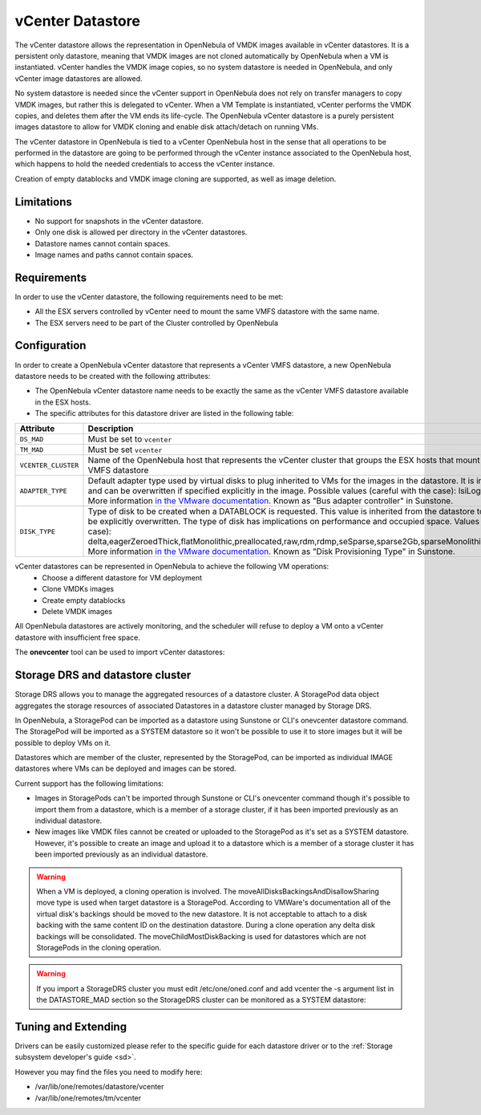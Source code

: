 .. _vcenter_ds:

================================================================================
vCenter Datastore
================================================================================

The vCenter datastore allows the representation in OpenNebula of VMDK images available in vCenter datastores. It is a persistent only datastore, meaning that VMDK images are not cloned automatically by OpenNebula when a VM is instantiated. vCenter handles the VMDK image copies, so no system datastore is needed in OpenNebula, and only vCenter image datastores are allowed.

No system datastore is needed since the vCenter support in OpenNebula does not rely on transfer managers to copy VMDK images, but rather this is delegated to vCenter. When a VM Template is instantiated, vCenter performs the VMDK copies, and deletes them after the VM ends its life-cycle. The OpenNebula vCenter datastore is a purely persistent images datastore to allow for VMDK cloning and enable disk attach/detach on running VMs.

The vCenter datastore in OpenNebula is tied to a vCenter OpenNebula host in the sense that all operations to be performed in the datastore are going to be performed through the vCenter instance associated to the OpenNebula host, which happens to hold the needed credentials to access the vCenter instance.

Creation of empty datablocks and VMDK image cloning are supported, as well as image deletion.

Limitations
================================================================================

* No support for snapshots in the vCenter datastore.
* Only one disk is allowed per directory in the vCenter datastores.
* Datastore names cannot contain spaces.
* Image names and paths cannot contain spaces.

Requirements
================================================================================

In order to use the vCenter datastore, the following requirements need to be met:

* All the ESX servers controlled by vCenter need to mount the same VMFS datastore with the same name.
* The ESX servers need to be part of the Cluster controlled by OpenNebula

Configuration
================================================================================

In order to create a OpenNebula vCenter datastore that represents a vCenter VMFS datastore, a new OpenNebula datastore needs to be created with the following attributes:

- The OpenNebula vCenter datastore name needs to be exactly the same as the vCenter VMFS datastore available in the ESX hosts.
- The specific attributes for this datastore driver are listed in the following table:

+---------------------+----------------------------------------------------------------------------------------------------------------------------------------------------------------------------------------------------------------------------------------------------------------------------------------------------------------------------------------------------------------------------------------------------------------------------------------------------------------------------------------------------------------------------------------------------------------------------------------------------------------------+
|      Attribute      |                                                                                                                                                                                                                                                                                                     Description                                                                                                                                                                                                                                                                                                      |
+=====================+======================================================================================================================================================================================================================================================================================================================================================================================================================================================================================================================================================================================================================+
| ``DS_MAD``          | Must be set to ``vcenter``                                                                                                                                                                                                                                                                                                                                                                                                                                                                                                                                                                                           |
+---------------------+----------------------------------------------------------------------------------------------------------------------------------------------------------------------------------------------------------------------------------------------------------------------------------------------------------------------------------------------------------------------------------------------------------------------------------------------------------------------------------------------------------------------------------------------------------------------------------------------------------------------+
| ``TM_MAD``          | Must be set ``vcenter``                                                                                                                                                                                                                                                                                                                                                                                                                                                                                                                                                                                              |
+---------------------+----------------------------------------------------------------------------------------------------------------------------------------------------------------------------------------------------------------------------------------------------------------------------------------------------------------------------------------------------------------------------------------------------------------------------------------------------------------------------------------------------------------------------------------------------------------------------------------------------------------------+
| ``VCENTER_CLUSTER`` | Name of the OpenNebula host that represents the vCenter cluster that groups the ESX hosts that mount the represented VMFS datastore                                                                                                                                                                                                                                                                                                                                                                                                                                                                                  |
+---------------------+----------------------------------------------------------------------------------------------------------------------------------------------------------------------------------------------------------------------------------------------------------------------------------------------------------------------------------------------------------------------------------------------------------------------------------------------------------------------------------------------------------------------------------------------------------------------------------------------------------------------+
| ``ADAPTER_TYPE``    | Default adapter type used by virtual disks to plug inherited to VMs for the images in the datastore. It is inherited by images and can be overwritten if specified explicitly in the image. Possible values (careful with the case): lsiLogic, ide, busLogic. More information `in the VMware documentation <http://pubs.vmware.com/vsphere-60/index.jsp#com.vmware.wssdk.apiref.doc/vim.VirtualDiskManager.VirtualDiskAdapterType.html>`__. Known as "Bus adapter controller" in Sunstone.                                                                                                                          |
+---------------------+----------------------------------------------------------------------------------------------------------------------------------------------------------------------------------------------------------------------------------------------------------------------------------------------------------------------------------------------------------------------------------------------------------------------------------------------------------------------------------------------------------------------------------------------------------------------------------------------------------------------+
| ``DISK_TYPE``       | Type of disk to be created when a DATABLOCK is requested. This value is inherited from the datastore to the image but can be explicitly overwritten. The type of disk has implications on performance and occupied space. Values (careful with the case): delta,eagerZeroedThick,flatMonolithic,preallocated,raw,rdm,rdmp,seSparse,sparse2Gb,sparseMonolithic,thick,thick2Gb,thin. More information `in the VMware documentation <http://pubs.vmware.com/vsphere-60/index.jsp?topic=%2Fcom.vmware.wssdk.apiref.doc%2Fvim.VirtualDiskManager.VirtualDiskType.html>`__. Known as "Disk Provisioning Type" in Sunstone. |
+---------------------+----------------------------------------------------------------------------------------------------------------------------------------------------------------------------------------------------------------------------------------------------------------------------------------------------------------------------------------------------------------------------------------------------------------------------------------------------------------------------------------------------------------------------------------------------------------------------------------------------------------------+

vCenter datastores can be represented in OpenNebula to achieve the following VM operations:
  - Choose a different datastore for VM deployment
  - Clone VMDKs images 
  - Create empty datablocks
  - Delete VMDK images 

All OpenNebula datastores are actively monitoring, and the scheduler will refuse to deploy a VM onto a vCenter datastore with insufficient free space.

The **onevcenter** tool can be used to import vCenter datastores:

.. prompt:: text $ auto

    $ onevcenter datastores --vuser <VCENTER_USER> --vpass <VCENTER_PASS> --vcenter <VCENTER_FQDN>

    Connecting to vCenter: vcenter.vcenter3...done!

    Looking for Datastores...done!

    Do you want to process datacenter Datacenter [y/n]? y

      * Datastore found:
          - Name      : datastore2
          - Total MB  : 132352
          - Free  MB  : 130605
          - Cluster   : Cluster
        Import this Datastore [y/n]? y
        OpenNebula datastore 100 created!

.. warning: Both "ADAPTER_TYPE" and "DISK_TYPE" need to be set at either the Datastore level, the Image level or the VM Disk level. Otherwise image related operations may fail.

Storage DRS and datastore cluster
================================================================================

Storage DRS allows you to manage the aggregated resources of a datastore cluster. A StoragePod data object aggregates the storage resources of associated Datastores in a datastore cluster managed by Storage DRS. 

In OpenNebula, a StoragePod can be imported as a datastore using Sunstone or CLI's onevcenter datastore command. The StoragePod will be imported as a SYSTEM datastore so it won't be possible to use it to store images but it will be possible to deploy VMs on it. 

Datastores which are member of the cluster, represented by the StoragePod, can be imported as individual IMAGE datastores where VMs can be deployed and images can be stored. 

Current support has the following limitations:

* Images in StoragePods can't be imported through Sunstone or CLI's onevcenter command though it's possible to import them from a datastore, which is a member of a storage cluster, if it has been imported previously as an individual datastore.

* New images like VMDK files cannot be created or uploaded to the StoragePod as it's set as a SYSTEM datastore. However, it's possible to create an image and upload it to a datastore which is a member of a storage cluster it has been imported previously as an individual datastore.

.. warning:: When a VM is deployed, a cloning operation is involved. The moveAllDisksBackingsAndDisallowSharing move type is used when target datastore is a StoragePod. According to VMWare's documentation all of the virtual disk's backings should be moved to the new datastore. It is not acceptable to attach to a disk backing with the same content ID on the destination datastore. During a clone operation any delta disk backings will be consolidated. The moveChildMostDiskBacking is used for datastores which are not StoragePods in the cloning operation.

.. warning:: If you import a StorageDRS cluster you must edit /etc/one/oned.conf and add vcenter the -s argument list in the DATASTORE_MAD section so the StorageDRS cluster can be monitored as a SYSTEM datastore:

.. prompt:: text $ auto

    DATASTORE_MAD = [
      EXECUTABLE = "one_datastore",
      ARGUMENTS = "-t 15 -d dummy,fs,lvm,ceph,dev,iscsi_libvirt,vcenter -s shared,ssh,ceph,fs_lvm,qcow2,vcenter" 
    ]

Tuning and Extending
================================================================================

Drivers can be easily customized please refer to the specific guide for each datastore driver or to the :ref:`Storage subsystem developer's guide <sd>`.

However you may find the files you need to modify here:

-  /var/lib/one/remotes/datastore/vcenter
-  /var/lib/one/remotes/tm/vcenter
